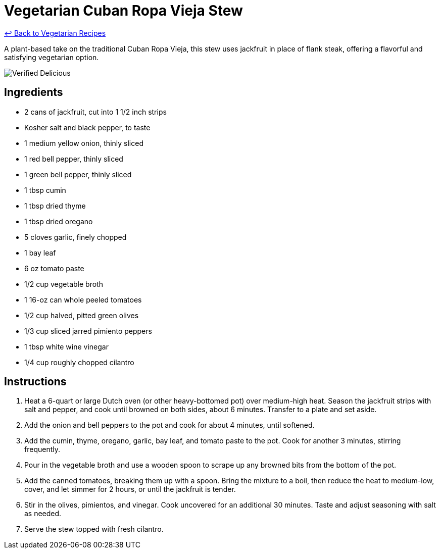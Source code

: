 = Vegetarian Cuban Ropa Vieja Stew

link:./README.md[&larrhk; Back to Vegetarian Recipes]

A plant-based take on the traditional Cuban Ropa Vieja, this stew uses jackfruit in place of flank steak, offering a flavorful and satisfying vegetarian option.

image::https://badgen.net/badge/verified/delicious/228B22[Verified Delicious]

== Ingredients
* 2 cans of jackfruit, cut into 1 1/2 inch strips
* Kosher salt and black pepper, to taste
* 1 medium yellow onion, thinly sliced
* 1 red bell pepper, thinly sliced
* 1 green bell pepper, thinly sliced
* 1 tbsp cumin
* 1 tbsp dried thyme
* 1 tbsp dried oregano
* 5 cloves garlic, finely chopped
* 1 bay leaf
* 6 oz tomato paste
* 1/2 cup vegetable broth
* 1 16-oz can whole peeled tomatoes
* 1/2 cup halved, pitted green olives
* 1/3 cup sliced jarred pimiento peppers
* 1 tbsp white wine vinegar
* 1/4 cup roughly chopped cilantro

== Instructions
. Heat a 6-quart or large Dutch oven (or other heavy-bottomed pot) over medium-high heat. Season the jackfruit strips with salt and pepper, and cook until browned on both sides, about 6 minutes. Transfer to a plate and set aside.
. Add the onion and bell peppers to the pot and cook for about 4 minutes, until softened.
. Add the cumin, thyme, oregano, garlic, bay leaf, and tomato paste to the pot. Cook for another 3 minutes, stirring frequently.
. Pour in the vegetable broth and use a wooden spoon to scrape up any browned bits from the bottom of the pot.
. Add the canned tomatoes, breaking them up with a spoon. Bring the mixture to a boil, then reduce the heat to medium-low, cover, and let simmer for 2 hours, or until the jackfruit is tender.
. Stir in the olives, pimientos, and vinegar. Cook uncovered for an additional 30 minutes. Taste and adjust seasoning with salt as needed.
. Serve the stew topped with fresh cilantro.
